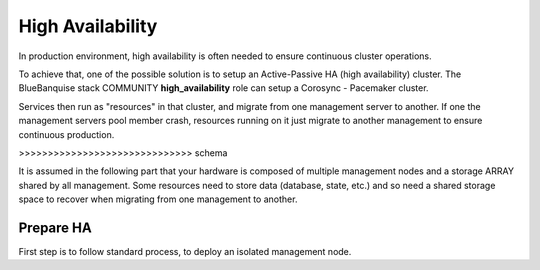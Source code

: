 =================
High Availability
=================

In production environment, high availability is often needed to ensure
continuous cluster operations.

To achieve that, one of the possible solution is to setup an Active-Passive
HA (high availability) cluster. The BlueBanquise stack COMMUNITY
**high_availability** role can setup a Corosync - Pacemaker cluster.

Services then run as "resources" in that cluster, and migrate from one management
server to another. If one the management servers pool member crash, resources
running on it just migrate to another management to ensure continuous production.

>>>>>>>>>>>>>>>>>>>>>>>>>>>>>> schema

It is assumed in the following part that your hardware is composed of multiple
management nodes and a storage ARRAY shared by all management.
Some resources need to store data (database, state, etc.) and so need a shared
storage space to recover when migrating from one management to another.

Prepare HA
==========

First step is to follow standard process, to deploy an isolated management node.
